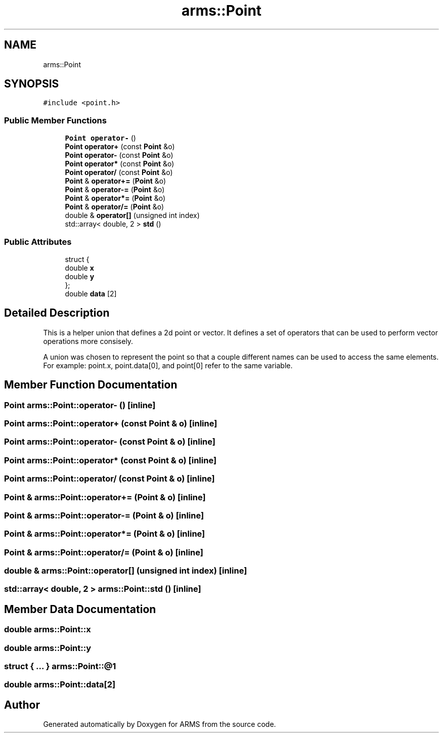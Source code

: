 .TH "arms::Point" 3 "Thu Jul 28 2022" "ARMS" \" -*- nroff -*-
.ad l
.nh
.SH NAME
arms::Point
.SH SYNOPSIS
.br
.PP
.PP
\fC#include <point\&.h>\fP
.SS "Public Member Functions"

.in +1c
.ti -1c
.RI "\fBPoint\fP \fBoperator\-\fP ()"
.br
.ti -1c
.RI "\fBPoint\fP \fBoperator+\fP (const \fBPoint\fP &o)"
.br
.ti -1c
.RI "\fBPoint\fP \fBoperator\-\fP (const \fBPoint\fP &o)"
.br
.ti -1c
.RI "\fBPoint\fP \fBoperator*\fP (const \fBPoint\fP &o)"
.br
.ti -1c
.RI "\fBPoint\fP \fBoperator/\fP (const \fBPoint\fP &o)"
.br
.ti -1c
.RI "\fBPoint\fP & \fBoperator+=\fP (\fBPoint\fP &o)"
.br
.ti -1c
.RI "\fBPoint\fP & \fBoperator\-=\fP (\fBPoint\fP &o)"
.br
.ti -1c
.RI "\fBPoint\fP & \fBoperator*=\fP (\fBPoint\fP &o)"
.br
.ti -1c
.RI "\fBPoint\fP & \fBoperator/=\fP (\fBPoint\fP &o)"
.br
.ti -1c
.RI "double & \fBoperator[]\fP (unsigned int index)"
.br
.ti -1c
.RI "std::array< double, 2 > \fBstd\fP ()"
.br
.in -1c
.SS "Public Attributes"

.in +1c
.ti -1c
.RI "struct {"
.br
.ti -1c
.RI "   double \fBx\fP"
.br
.ti -1c
.RI "   double \fBy\fP"
.br
.ti -1c
.RI "}; "
.br
.ti -1c
.RI "double \fBdata\fP [2]"
.br
.in -1c
.SH "Detailed Description"
.PP 
This is a helper union that defines a 2d point or vector\&. It defines a set of operators that can be used to perform vector operations more consisely\&.
.PP
A union was chosen to represent the point so that a couple different names can be used to access the same elements\&. For example: point\&.x, point\&.data[0], and point[0] refer to the same variable\&. 
.SH "Member Function Documentation"
.PP 
.SS "\fBPoint\fP arms::Point::operator\- ()\fC [inline]\fP"

.SS "\fBPoint\fP arms::Point::operator+ (const \fBPoint\fP & o)\fC [inline]\fP"

.SS "\fBPoint\fP arms::Point::operator\- (const \fBPoint\fP & o)\fC [inline]\fP"

.SS "\fBPoint\fP arms::Point::operator* (const \fBPoint\fP & o)\fC [inline]\fP"

.SS "\fBPoint\fP arms::Point::operator/ (const \fBPoint\fP & o)\fC [inline]\fP"

.SS "\fBPoint\fP & arms::Point::operator+= (\fBPoint\fP & o)\fC [inline]\fP"

.SS "\fBPoint\fP & arms::Point::operator\-= (\fBPoint\fP & o)\fC [inline]\fP"

.SS "\fBPoint\fP & arms::Point::operator*= (\fBPoint\fP & o)\fC [inline]\fP"

.SS "\fBPoint\fP & arms::Point::operator/= (\fBPoint\fP & o)\fC [inline]\fP"

.SS "double & arms::Point::operator[] (unsigned int index)\fC [inline]\fP"

.SS "std::array< double, 2 > arms::Point::std ()\fC [inline]\fP"

.SH "Member Data Documentation"
.PP 
.SS "double arms::Point::x"

.SS "double arms::Point::y"

.SS "struct  { \&.\&.\&. }  arms::Point::@1"

.SS "double arms::Point::data[2]"


.SH "Author"
.PP 
Generated automatically by Doxygen for ARMS from the source code\&.
